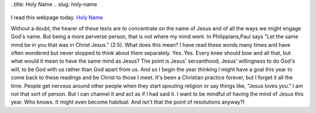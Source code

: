 ..title: Holy Name
.. slug: holy-name
 .. date: 2020-01-01

I read this webpage today. `Holy
Name <http://lectionarypage.net/YearABC_RCL/Christmas/HolyName_RCL.html>`__

Without a doubt, the hearer of these texts are to concentrate on the
name of Jesus and of all the ways we might engage God's name. But being
a more perverse person, that is not where my mind went. In
Philippians,Paul says "Let the same mind be in you that was in Christ
Jesus." (2:5). What does this mean? I have read these words many times
and have often wondered but never stopped to think about them
separately. Yes. Yes. Every knee should bow and all that, but what would
it mean to have the same mind as Jesus? The point is Jesus' servanthood,
Jesus' willingness to do God's will, to be God with us rather than God
apart from us. And so I begin the year thinking I might have a goal this
year to come back to these readings and be Christ to those I meet. It's
been a Christian practice forever, but I forget it all the time. People
get nervous around other people when they start spouting religion or say
things like, "Jesus loves you." I am not that sort of person. But I can
channel it and act as if I had said it. I want to be mindful of having
the mind of Jesus this year. Who knows. It might even become habitual.
And isn't that the point of resolutions anyway?)


